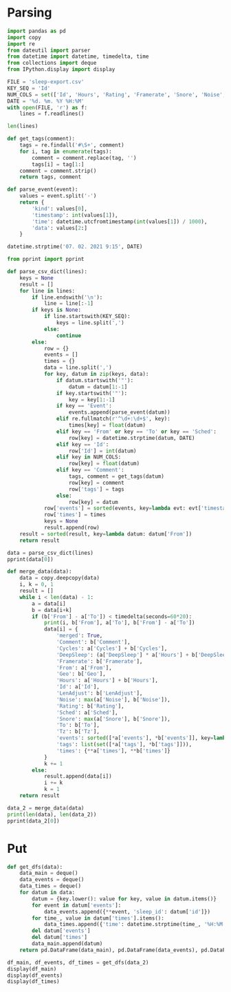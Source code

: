 #+HTML_HEAD: <link rel="stylesheet" type="text/css" href="https://gongzhitaao.org/orgcss/org.css"/>
#+PROPERTY: header-args:python :session *data*
#+PROPERTY: header-args:python+ :exports both
#+PROPERTY: header-args:python+ :tangle yes
#+PROPERTY: header-args:python+ :async yes

#+begin_src elisp :exports none
(setq-local org-image-actual-width '(1024))
(setq-local org-html-htmlize-output-type 'css)
(setq-local org-latex-listings 'minted)
#+end_src

#+RESULTS:
: minted
* Parsing
#+begin_src python
import pandas as pd
import copy
import re
from dateutil import parser
from datetime import datetime, timedelta, time
from collections import deque
from IPython.display import display
#+end_src

#+RESULTS:

#+begin_src python
FILE = 'sleep-export.csv'
KEY_SEQ = 'Id'
NUM_COLS = set(['Id', 'Hours', 'Rating', 'Framerate', 'Snore', 'Noise', 'Cycles', 'DeepSleep', 'LenAdjust'])
DATE = '%d. %m. %Y %H:%M'
with open(FILE, 'r') as f:
    lines = f.readlines()

len(lines)
#+end_src

#+RESULTS:
: 209

#+begin_src python
def get_tags(comment):
    tags = re.findall('#\S+', comment)
    for i, tag in enumerate(tags):
        comment = comment.replace(tag, '')
        tags[i] = tag[1:]
    comment = comment.strip()
    return tags, comment

def parse_event(event):
    values = event.split('-')
    return {
        'kind': values[0],
        'timestamp': int(values[1]),
        'time': datetime.utcfromtimestamp(int(values[1]) / 1000),
        'data': values[2:]
    }
    
datetime.strptime('07. 02. 2021 9:15', DATE)
#+end_src

#+RESULTS:
: datetime.datetime(2021, 2, 7, 9, 15)

#+begin_src python :display plain
from pprint import pprint

def parse_csv_dict(lines):
    keys = None
    result = []
    for line in lines:
        if line.endswith('\n'):
            line = line[:-1]
        if keys is None:
            if line.startswith(KEY_SEQ):
                keys = line.split(',')
            else:
                continue
        else:
            row = {}
            events = []
            times = {}
            data = line.split(',')
            for key, datum in zip(keys, data):
                if datum.startswith('"'):
                    datum = datum[1:-1]
                if key.startswith('"'):
                    key = key[1:-1]
                if key == 'Event':
                    events.append(parse_event(datum))
                elif re.fullmatch(r'^\d+:\d+$', key):
                    times[key] = float(datum)
                elif key == 'From' or key == 'To' or key == 'Sched':
                    row[key] = datetime.strptime(datum, DATE)
                elif key == 'Id':
                    row['Id'] = int(datum)
                elif key in NUM_COLS:
                    row[key] = float(datum)
                elif key == 'Comment':
                    tags, comment = get_tags(datum)
                    row[key] = comment
                    row['tags'] = tags
                else:
                    row[key] = datum
            row['events'] = sorted(events, key=lambda evt: evt['timestamp'])
            row['times'] = times
            keys = None
            result.append(row)
    result = sorted(result, key=lambda datum: datum['From'])
    return result

data = parse_csv_dict(lines)
pprint(data[0])
#+end_src

#+RESULTS:
#+begin_example
  {'Comment': '',
   'Cycles': 1.0,
   'DeepSleep': 0.6956522,
   'Framerate': 10007.0,
   'From': datetime.datetime(2020, 11, 7, 0, 33),
   'Geo': '',
   'Hours': 0.39,
   'Id': 1604698391769,
   'LenAdjust': -1.0,
   'Noise': -1.0,
   'Rating': 0.0,
   'Sched': datetime.datetime(2020, 11, 19, 1, 12),
   'Snore': -1.0,
   'To': datetime.datetime(2020, 11, 7, 0, 56),
   'Tz': 'Europe/Moscow',
   'events': [{'data': [],
               'kind': 'NO_AWAKE',
               'time': datetime.datetime(2020, 11, 6, 21, 33, 11, 769000),
               'timestamp': 1604698391769},
              {'data': ['1.9839158E', '38'],
               'kind': 'DHA',
               'time': datetime.datetime(2020, 11, 6, 21, 33, 11, 769000),
               'timestamp': 1604698391769},
              {'data': [],
               'kind': 'BROKEN_START',
               'time': datetime.datetime(2020, 11, 6, 21, 33, 11, 769000),
               'timestamp': 1604698391769},
              {'data': ['3.761582E', '37'],
               'kind': 'DHA',
               'time': datetime.datetime(2020, 11, 6, 21, 33, 11, 770000),
               'timestamp': 1604698391770},
              {'data': [],
               'kind': 'DHA',
               'time': datetime.datetime(2020, 11, 6, 21, 33, 11, 771000),
               'timestamp': 1604698391771},
              {'data': [],
               'kind': 'DHA',
               'time': datetime.datetime(2020, 11, 6, 21, 33, 11, 772000),
               'timestamp': 1604698391772},
              {'data': [],
               'kind': 'DHA',
               'time': datetime.datetime(2020, 11, 6, 21, 33, 11, 773000),
               'timestamp': 1604698391773},
              {'data': [],
               'kind': 'LUX',
               'time': datetime.datetime(2020, 11, 6, 21, 33, 12, 214000),
               'timestamp': 1604698392214},
              {'data': [],
               'kind': 'TRACKING_PAUSED',
               'time': datetime.datetime(2020, 11, 6, 21, 33, 16, 693000),
               'timestamp': 1604698396693},
              {'data': [],
               'kind': 'BROKEN_END',
               'time': datetime.datetime(2020, 11, 6, 21, 34, 11, 769000),
               'timestamp': 1604698451769},
              {'data': [],
               'kind': 'LIGHT_START',
               'time': datetime.datetime(2020, 11, 6, 21, 34, 11, 769000),
               'timestamp': 1604698451769},
              {'data': [],
               'kind': 'TRACKING_RESUMED',
               'time': datetime.datetime(2020, 11, 6, 21, 35, 9, 442000),
               'timestamp': 1604698509442},
              {'data': [],
               'kind': 'LIGHT_END',
               'time': datetime.datetime(2020, 11, 6, 21, 39, 11, 769000),
               'timestamp': 1604698751769},
              {'data': [],
               'kind': 'DEEP_START',
               'time': datetime.datetime(2020, 11, 6, 21, 39, 11, 769000),
               'timestamp': 1604698751769},
              {'data': [],
               'kind': 'LIGHT_START',
               'time': datetime.datetime(2020, 11, 6, 21, 55, 11, 769000),
               'timestamp': 1604699711769},
              {'data': [],
               'kind': 'DEEP_END',
               'time': datetime.datetime(2020, 11, 6, 21, 55, 11, 769000),
               'timestamp': 1604699711769},
              {'data': [],
               'kind': 'DEVICE',
               'time': datetime.datetime(2020, 11, 6, 21, 56, 51, 970000),
               'timestamp': 1604699811970},
              {'data': [],
               'kind': 'TRACKING_STOPPED_BY_USER',
               'time': datetime.datetime(2020, 11, 6, 21, 56, 51, 971000),
               'timestamp': 1604699811971},
              {'data': [],
               'kind': 'LIGHT_END',
               'time': datetime.datetime(2020, 11, 6, 21, 57, 11, 769000),
               'timestamp': 1604699831769}],
   'tags': [],
   'times': {'0:34': -0.01,
             '0:35': 3.3788679,
             '0:36': 4.543605,
             '0:37': 4.2311726,
             '0:38': 1.5838166,
             '0:39': 7.727542,
             '0:40': 0.0,
             '0:41': 0.0,
             '0:42': 0.0,
             '0:43': 0.0,
             '0:44': 0.0,
             '0:45': 0.0,
             '0:46': 0.0,
             '0:47': 0.0,
             '0:48': 0.0,
             '0:49': 0.0,
             '0:50': 0.0,
             '0:51': 0.0,
             '0:52': 0.0,
             '0:53': 0.0,
             '0:54': 0.0,
             '0:55': 10.0,
             '0:56': 3.0484104}}
#+end_example

#+begin_src python
def merge_data(data):
    data = copy.deepcopy(data)
    i, k = 0, 1
    result = []
    while i < len(data) - 1:
        a = data[i]
        b = data[i+k]
        if (b['From'] - a['To']) < timedelta(seconds=60*20):
            print(i, b['From'], a['To'], b['From'] - a['To'])
            data[i] = {
                'merged': True,
                'Comment': b['Comment'],
                'Cycles': a['Cycles'] + b['Cycles'],
                'DeepSleep': (a['DeepSleep'] * a['Hours'] + b['DeepSleep'] * b['Hours']) / (a['Hours'] + b['Hours']),
                'Framerate': b['Framerate'],
                'From': a['From'],
                'Geo': b['Geo'],
                'Hours': a['Hours'] + b['Hours'],
                'Id': a['Id'],
                'LenAdjust': b['LenAdjust'],
                'Noise': max(a['Noise'], b['Noise']),
                'Rating': b['Rating'],
                'Sched': a['Sched'],
                'Snore': max(a['Snore'], b['Snore']),
                'To': b['To'],
                'Tz': b['Tz'],
                'events': sorted([*a['events'], *b['events']], key=lambda evt: evt['timestamp']),
                'tags': list(set([*a['tags'], *b['tags']])),
                'times': {**a['times'], **b['times']}
            }
            k += 1
        else:
            result.append(data[i])
            i += k
            k = 1
    return result
    
data_2 = merge_data(data)
print(len(data), len(data_2))
pprint(data_2[0])
#+end_src

#+RESULTS:
#+begin_example
  0 2020-11-07 01:04:00 2020-11-07 00:56:00 0:08:00
  3 2020-11-09 01:02:00 2020-11-09 01:02:00 0:00:00
  16 2020-11-21 05:37:00 2020-11-21 05:37:00 0:00:00
  22 2020-11-26 05:32:00 2020-11-26 05:30:00 0:02:00
  40 2020-12-13 07:59:00 2020-12-13 07:57:00 0:02:00
  72 2021-01-12 07:03:00 2021-01-12 07:02:00 0:01:00
  88 2021-01-26 07:40:00 2021-01-26 07:38:00 0:02:00
  103 95
  {'Comment': '',
   'Cycles': 7.0,
   'DeepSleep': 0.3270899009219858,
   'Framerate': 10007.0,
   'From': datetime.datetime(2020, 11, 7, 0, 33),
   'Geo': '',
   'Hours': 8.46,
   'Id': 1604698391769,
   'LenAdjust': 0.0,
   'Noise': -1.0,
   'Rating': 3.75,
   'Sched': datetime.datetime(2020, 11, 19, 1, 12),
   'Snore': -1.0,
   'To': datetime.datetime(2020, 11, 7, 9, 8),
   'Tz': 'Europe/Moscow',
   'events': [{'data': [],
               'kind': 'NO_AWAKE',
               'time': datetime.datetime(2020, 11, 6, 21, 33, 11, 769000),
               'timestamp': 1604698391769},
              {'data': ['1.9839158E', '38'],
               'kind': 'DHA',
               'time': datetime.datetime(2020, 11, 6, 21, 33, 11, 769000),
               'timestamp': 1604698391769},
              {'data': [],
               'kind': 'BROKEN_START',
               'time': datetime.datetime(2020, 11, 6, 21, 33, 11, 769000),
               'timestamp': 1604698391769},
              {'data': ['3.761582E', '37'],
               'kind': 'DHA',
               'time': datetime.datetime(2020, 11, 6, 21, 33, 11, 770000),
               'timestamp': 1604698391770},
              {'data': [],
               'kind': 'DHA',
               'time': datetime.datetime(2020, 11, 6, 21, 33, 11, 771000),
               'timestamp': 1604698391771},
              {'data': [],
               'kind': 'DHA',
               'time': datetime.datetime(2020, 11, 6, 21, 33, 11, 772000),
               'timestamp': 1604698391772},
              {'data': [],
               'kind': 'DHA',
               'time': datetime.datetime(2020, 11, 6, 21, 33, 11, 773000),
               'timestamp': 1604698391773},
              {'data': [],
               'kind': 'LUX',
               'time': datetime.datetime(2020, 11, 6, 21, 33, 12, 214000),
               'timestamp': 1604698392214},
              {'data': [],
               'kind': 'TRACKING_PAUSED',
               'time': datetime.datetime(2020, 11, 6, 21, 33, 16, 693000),
               'timestamp': 1604698396693},
              {'data': [],
               'kind': 'BROKEN_END',
               'time': datetime.datetime(2020, 11, 6, 21, 34, 11, 769000),
               'timestamp': 1604698451769},
              {'data': [],
               'kind': 'LIGHT_START',
               'time': datetime.datetime(2020, 11, 6, 21, 34, 11, 769000),
               'timestamp': 1604698451769},
              {'data': [],
               'kind': 'TRACKING_RESUMED',
               'time': datetime.datetime(2020, 11, 6, 21, 35, 9, 442000),
               'timestamp': 1604698509442},
              {'data': [],
               'kind': 'LIGHT_END',
               'time': datetime.datetime(2020, 11, 6, 21, 39, 11, 769000),
               'timestamp': 1604698751769},
              {'data': [],
               'kind': 'DEEP_START',
               'time': datetime.datetime(2020, 11, 6, 21, 39, 11, 769000),
               'timestamp': 1604698751769},
              {'data': [],
               'kind': 'LIGHT_START',
               'time': datetime.datetime(2020, 11, 6, 21, 55, 11, 769000),
               'timestamp': 1604699711769},
              {'data': [],
               'kind': 'DEEP_END',
               'time': datetime.datetime(2020, 11, 6, 21, 55, 11, 769000),
               'timestamp': 1604699711769},
              {'data': [],
               'kind': 'DEVICE',
               'time': datetime.datetime(2020, 11, 6, 21, 56, 51, 970000),
               'timestamp': 1604699811970},
              {'data': [],
               'kind': 'TRACKING_STOPPED_BY_USER',
               'time': datetime.datetime(2020, 11, 6, 21, 56, 51, 971000),
               'timestamp': 1604699811971},
              {'data': [],
               'kind': 'LIGHT_END',
               'time': datetime.datetime(2020, 11, 6, 21, 57, 11, 769000),
               'timestamp': 1604699831769},
              {'data': ['1.298296E34'],
               'kind': 'DHA',
               'time': datetime.datetime(2020, 11, 6, 22, 4, 46, 220000),
               'timestamp': 1604700286220},
              {'data': [],
               'kind': 'LIGHT_START',
               'time': datetime.datetime(2020, 11, 6, 22, 4, 46, 220000),
               'timestamp': 1604700286220},
              {'data': ['2.5428676E', '29'],
               'kind': 'DHA',
               'time': datetime.datetime(2020, 11, 6, 22, 4, 46, 221000),
               'timestamp': 1604700286221},
              {'data': ['1.6755299E35'],
               'kind': 'DHA',
               'time': datetime.datetime(2020, 11, 6, 22, 4, 46, 222000),
               'timestamp': 1604700286222},
              {'data': ['8.153052E', '10'],
               'kind': 'DHA',
               'time': datetime.datetime(2020, 11, 6, 22, 4, 46, 223000),
               'timestamp': 1604700286223},
              {'data': ['3.229E', '42'],
               'kind': 'DHA',
               'time': datetime.datetime(2020, 11, 6, 22, 4, 46, 224000),
               'timestamp': 1604700286224},
              {'data': [],
               'kind': 'DHA',
               'time': datetime.datetime(2020, 11, 6, 22, 4, 46, 225000),
               'timestamp': 1604700286225},
              {'data': [],
               'kind': 'DHA',
               'time': datetime.datetime(2020, 11, 6, 22, 4, 46, 226000),
               'timestamp': 1604700286226},
              {'data': ['2.682127E', '29'],
               'kind': 'DHA',
               'time': datetime.datetime(2020, 11, 6, 22, 4, 46, 227000),
               'timestamp': 1604700286227},
              {'data': ['2.168421E', '19'],
               'kind': 'DHA',
               'time': datetime.datetime(2020, 11, 6, 22, 4, 46, 228000),
               'timestamp': 1604700286228},
              {'data': [],
               'kind': 'DHA',
               'time': datetime.datetime(2020, 11, 6, 22, 4, 46, 229000),
               'timestamp': 1604700286229},
              {'data': [],
               'kind': 'DHA',
               'time': datetime.datetime(2020, 11, 6, 22, 4, 46, 230000),
               'timestamp': 1604700286230},
              {'data': [],
               'kind': 'DHA',
               'time': datetime.datetime(2020, 11, 6, 22, 4, 46, 231000),
               'timestamp': 1604700286231},
              {'data': ['1.1766782E', '38'],
               'kind': 'DHA',
               'time': datetime.datetime(2020, 11, 6, 22, 4, 46, 232000),
               'timestamp': 1604700286232},
              {'data': [],
               'kind': 'DHA',
               'time': datetime.datetime(2020, 11, 6, 22, 4, 46, 233000),
               'timestamp': 1604700286233},
              {'data': [],
               'kind': 'DHA',
               'time': datetime.datetime(2020, 11, 6, 22, 4, 46, 234000),
               'timestamp': 1604700286234},
              {'data': ['2.3693558E', '38'],
               'kind': 'DHA',
               'time': datetime.datetime(2020, 11, 6, 22, 4, 46, 235000),
               'timestamp': 1604700286235},
              {'data': ['1.149E', '41'],
               'kind': 'DHA',
               'time': datetime.datetime(2020, 11, 6, 22, 4, 46, 236000),
               'timestamp': 1604700286236},
              {'data': [],
               'kind': 'DHA',
               'time': datetime.datetime(2020, 11, 6, 22, 4, 46, 237000),
               'timestamp': 1604700286237},
              {'data': ['5.877685E', '39'],
               'kind': 'DHA',
               'time': datetime.datetime(2020, 11, 6, 22, 4, 46, 238000),
               'timestamp': 1604700286238},
              {'data': ['2.3509887E', '38'],
               'kind': 'DHA',
               'time': datetime.datetime(2020, 11, 6, 22, 4, 46, 239000),
               'timestamp': 1604700286239},
              {'data': [],
               'kind': 'DHA',
               'time': datetime.datetime(2020, 11, 6, 22, 4, 46, 240000),
               'timestamp': 1604700286240},
              {'data': [],
               'kind': 'DHA',
               'time': datetime.datetime(2020, 11, 6, 22, 4, 46, 241000),
               'timestamp': 1604700286241},
              {'data': [],
               'kind': 'DHA',
               'time': datetime.datetime(2020, 11, 6, 22, 4, 46, 242000),
               'timestamp': 1604700286242},
              {'data': [],
               'kind': 'DHA',
               'time': datetime.datetime(2020, 11, 6, 22, 4, 46, 243000),
               'timestamp': 1604700286243},
              {'data': [],
               'kind': 'DHA',
               'time': datetime.datetime(2020, 11, 6, 22, 4, 46, 244000),
               'timestamp': 1604700286244},
              {'data': [],
               'kind': 'DHA',
               'time': datetime.datetime(2020, 11, 6, 22, 4, 46, 245000),
               'timestamp': 1604700286245},
              {'data': [],
               'kind': 'DHA',
               'time': datetime.datetime(2020, 11, 6, 22, 4, 46, 246000),
               'timestamp': 1604700286246},
              {'data': ['5.022E', '42'],
               'kind': 'DHA',
               'time': datetime.datetime(2020, 11, 6, 22, 4, 46, 247000),
               'timestamp': 1604700286247},
              {'data': [],
               'kind': 'DHA',
               'time': datetime.datetime(2020, 11, 6, 22, 4, 46, 248000),
               'timestamp': 1604700286248},
              {'data': ['4.408104E', '39'],
               'kind': 'DHA',
               'time': datetime.datetime(2020, 11, 6, 22, 4, 46, 249000),
               'timestamp': 1604700286249},
              {'data': [],
               'kind': 'DHA',
               'time': datetime.datetime(2020, 11, 6, 22, 4, 46, 250000),
               'timestamp': 1604700286250},
              {'data': [],
               'kind': 'DHA',
               'time': datetime.datetime(2020, 11, 6, 22, 4, 46, 251000),
               'timestamp': 1604700286251},
              {'data': [],
               'kind': 'DHA',
               'time': datetime.datetime(2020, 11, 6, 22, 4, 46, 252000),
               'timestamp': 1604700286252},
              {'data': ['3.761582E', '37'],
               'kind': 'DHA',
               'time': datetime.datetime(2020, 11, 6, 22, 4, 46, 253000),
               'timestamp': 1604700286253},
              {'data': [],
               'kind': 'DHA',
               'time': datetime.datetime(2020, 11, 6, 22, 4, 46, 254000),
               'timestamp': 1604700286254},
              {'data': [],
               'kind': 'DHA',
               'time': datetime.datetime(2020, 11, 6, 22, 4, 46, 255000),
               'timestamp': 1604700286255},
              {'data': ['1.35E', '43'],
               'kind': 'DHA',
               'time': datetime.datetime(2020, 11, 6, 22, 4, 46, 256000),
               'timestamp': 1604700286256},
              {'data': ['8.61E', '42'],
               'kind': 'DHA',
               'time': datetime.datetime(2020, 11, 6, 22, 4, 46, 257000),
               'timestamp': 1604700286257},
              {'data': ['2.2959E', '41'],
               'kind': 'DHA',
               'time': datetime.datetime(2020, 11, 6, 22, 4, 46, 258000),
               'timestamp': 1604700286258},
              {'data': [],
               'kind': 'DHA',
               'time': datetime.datetime(2020, 11, 6, 22, 4, 46, 259000),
               'timestamp': 1604700286259},
              {'data': [],
               'kind': 'DHA',
               'time': datetime.datetime(2020, 11, 6, 22, 4, 46, 260000),
               'timestamp': 1604700286260},
              {'data': [],
               'kind': 'DHA',
               'time': datetime.datetime(2020, 11, 6, 22, 4, 46, 261000),
               'timestamp': 1604700286261},
              {'data': [],
               'kind': 'DHA',
               'time': datetime.datetime(2020, 11, 6, 22, 4, 46, 262000),
               'timestamp': 1604700286262},
              {'data': [],
               'kind': 'DHA',
               'time': datetime.datetime(2020, 11, 6, 22, 4, 46, 263000),
               'timestamp': 1604700286263},
              {'data': ['4.5918E', '41'],
               'kind': 'DHA',
               'time': datetime.datetime(2020, 11, 6, 22, 4, 46, 264000),
               'timestamp': 1604700286264},
              {'data': ['1.6551694E', '24'],
               'kind': 'DHA',
               'time': datetime.datetime(2020, 11, 6, 22, 4, 46, 265000),
               'timestamp': 1604700286265},
              {'data': [],
               'kind': 'DHA',
               'time': datetime.datetime(2020, 11, 6, 22, 4, 46, 266000),
               'timestamp': 1604700286266},
              {'data': ['1344.25'],
               'kind': 'DHA',
               'time': datetime.datetime(2020, 11, 6, 22, 4, 46, 267000),
               'timestamp': 1604700286267},
              {'data': ['2.2041598E', '38'],
               'kind': 'DHA',
               'time': datetime.datetime(2020, 11, 6, 22, 4, 46, 268000),
               'timestamp': 1604700286268},
              {'data': ['1.7E', '44'],
               'kind': 'DHA',
               'time': datetime.datetime(2020, 11, 6, 22, 4, 46, 269000),
               'timestamp': 1604700286269},
              {'data': ['1.1E', '44'],
               'kind': 'DHA',
               'time': datetime.datetime(2020, 11, 6, 22, 4, 46, 270000),
               'timestamp': 1604700286270},
              {'data': ['1.102032E', '39'],
               'kind': 'DHA',
               'time': datetime.datetime(2020, 11, 6, 22, 4, 46, 271000),
               'timestamp': 1604700286271},
              {'data': ['4.5E', '44'],
               'kind': 'DHA',
               'time': datetime.datetime(2020, 11, 6, 22, 4, 46, 272000),
               'timestamp': 1604700286272},
              {'data': ['7.34684E', '40'],
               'kind': 'DHA',
               'time': datetime.datetime(2020, 11, 6, 22, 4, 46, 273000),
               'timestamp': 1604700286273},
              {'data': ['2.0078433'],
               'kind': 'DHA',
               'time': datetime.datetime(2020, 11, 6, 22, 4, 46, 274000),
               'timestamp': 1604700286274},
              {'data': ['3.73261E', '40'],
               'kind': 'DHA',
               'time': datetime.datetime(2020, 11, 6, 22, 4, 46, 275000),
               'timestamp': 1604700286275},
              {'data': ['2.2959E', '41'],
               'kind': 'DHA',
               'time': datetime.datetime(2020, 11, 6, 22, 4, 46, 276000),
               'timestamp': 1604700286276},
              {'data': [],
               'kind': 'DHA',
               'time': datetime.datetime(2020, 11, 6, 22, 4, 46, 277000),
               'timestamp': 1604700286277},
              {'data': [],
               'kind': 'DHA',
               'time': datetime.datetime(2020, 11, 6, 22, 4, 46, 278000),
               'timestamp': 1604700286278},
              {'data': ['2.155E', '42'],
               'kind': 'DHA',
               'time': datetime.datetime(2020, 11, 6, 22, 4, 46, 279000),
               'timestamp': 1604700286279},
              {'data': [],
               'kind': 'DHA',
               'time': datetime.datetime(2020, 11, 6, 22, 4, 46, 280000),
               'timestamp': 1604700286280},
              {'data': [],
               'kind': 'DHA',
               'time': datetime.datetime(2020, 11, 6, 22, 4, 46, 281000),
               'timestamp': 1604700286281},
              {'data': [],
               'kind': 'DHA',
               'time': datetime.datetime(2020, 11, 6, 22, 4, 46, 282000),
               'timestamp': 1604700286282},
              {'data': ['2.603549E', '29'],
               'kind': 'DHA',
               'time': datetime.datetime(2020, 11, 6, 22, 4, 46, 283000),
               'timestamp': 1604700286283},
              {'data': [],
               'kind': 'DHA',
               'time': datetime.datetime(2020, 11, 6, 22, 4, 46, 284000),
               'timestamp': 1604700286284},
              {'data': [],
               'kind': 'DHA',
               'time': datetime.datetime(2020, 11, 6, 22, 4, 46, 285000),
               'timestamp': 1604700286285},
              {'data': [],
               'kind': 'DHA',
               'time': datetime.datetime(2020, 11, 6, 22, 4, 46, 286000),
               'timestamp': 1604700286286},
              {'data': ['0.5020447'],
               'kind': 'DHA',
               'time': datetime.datetime(2020, 11, 6, 22, 4, 46, 287000),
               'timestamp': 1604700286287},
              {'data': ['4.454023E', '39'],
               'kind': 'DHA',
               'time': datetime.datetime(2020, 11, 6, 22, 4, 46, 288000),
               'timestamp': 1604700286288},
              {'data': ['2.2623E', '41'],
               'kind': 'DHA',
               'time': datetime.datetime(2020, 11, 6, 22, 4, 46, 289000),
               'timestamp': 1604700286289},
              {'data': [],
               'kind': 'DHA',
               'time': datetime.datetime(2020, 11, 6, 22, 4, 46, 290000),
               'timestamp': 1604700286290},
              {'data': ['1.3958995E', '38'],
               'kind': 'DHA',
               'time': datetime.datetime(2020, 11, 6, 22, 4, 46, 291000),
               'timestamp': 1604700286291},
              {'data': ['7.51E', '43'],
               'kind': 'DHA',
               'time': datetime.datetime(2020, 11, 6, 22, 4, 46, 292000),
               'timestamp': 1604700286292},
              {'data': ['1.83671E', '40'],
               'kind': 'DHA',
               'time': datetime.datetime(2020, 11, 6, 22, 4, 46, 293000),
               'timestamp': 1604700286293},
              {'data': ['7.175E', '43'],
               'kind': 'DHA',
               'time': datetime.datetime(2020, 11, 6, 22, 4, 46, 294000),
               'timestamp': 1604700286294},
              {'data': ['1.435E', '42'],
               'kind': 'DHA',
               'time': datetime.datetime(2020, 11, 6, 22, 4, 46, 295000),
               'timestamp': 1604700286295},
              {'data': [],
               'kind': 'DHA',
               'time': datetime.datetime(2020, 11, 6, 22, 4, 46, 296000),
               'timestamp': 1604700286296},
              {'data': ['1.102026E', '39'],
               'kind': 'DHA',
               'time': datetime.datetime(2020, 11, 6, 22, 4, 46, 297000),
               'timestamp': 1604700286297},
              {'data': [],
               'kind': 'DHA',
               'time': datetime.datetime(2020, 11, 6, 22, 4, 46, 298000),
               'timestamp': 1604700286298},
              {'data': ['5.877472E', '39'],
               'kind': 'DHA',
               'time': datetime.datetime(2020, 11, 6, 22, 4, 46, 299000),
               'timestamp': 1604700286299},
              {'data': [],
               'kind': 'DHA',
               'time': datetime.datetime(2020, 11, 6, 22, 4, 46, 300000),
               'timestamp': 1604700286300},
              {'data': ['3.59E', '43'],
               'kind': 'DHA',
               'time': datetime.datetime(2020, 11, 6, 22, 4, 46, 301000),
               'timestamp': 1604700286301},
              {'data': [],
               'kind': 'DHA',
               'time': datetime.datetime(2020, 11, 6, 22, 4, 46, 302000),
               'timestamp': 1604700286302},
              {'data': [],
               'kind': 'DHA',
               'time': datetime.datetime(2020, 11, 6, 22, 4, 46, 303000),
               'timestamp': 1604700286303},
              {'data': ['4.656897E', '10'],
               'kind': 'DHA',
               'time': datetime.datetime(2020, 11, 6, 22, 4, 46, 304000),
               'timestamp': 1604700286304},
              {'data': ['1.1755325E', '38'],
               'kind': 'DHA',
               'time': datetime.datetime(2020, 11, 6, 22, 4, 46, 305000),
               'timestamp': 1604700286305},
              {'data': ['1.1E', '44'],
               'kind': 'DHA',
               'time': datetime.datetime(2020, 11, 6, 22, 4, 46, 306000),
               'timestamp': 1604700286306},
              {'data': ['4.7294446E', '10'],
               'kind': 'DHA',
               'time': datetime.datetime(2020, 11, 6, 22, 4, 46, 307000),
               'timestamp': 1604700286307},
              {'data': ['7.737286E', '38'],
               'kind': 'DHA',
               'time': datetime.datetime(2020, 11, 6, 22, 4, 46, 308000),
               'timestamp': 1604700286308},
              {'data': [],
               'kind': 'DHA',
               'time': datetime.datetime(2020, 11, 6, 22, 4, 46, 309000),
               'timestamp': 1604700286309},
              {'data': ['1.1255943E', '19'],
               'kind': 'DHA',
               'time': datetime.datetime(2020, 11, 6, 22, 4, 46, 310000),
               'timestamp': 1604700286310},
              {'data': [],
               'kind': 'TRACKING_PAUSED',
               'time': datetime.datetime(2020, 11, 6, 22, 4, 46, 585000),
               'timestamp': 1604700286585},
              {'data': [],
               'kind': 'LUX',
               'time': datetime.datetime(2020, 11, 6, 22, 4, 46, 664000),
               'timestamp': 1604700286664},
              {'data': [],
               'kind': 'TRACKING_RESUMED',
               'time': datetime.datetime(2020, 11, 6, 22, 5, 16, 672000),
               'timestamp': 1604700316672},
              {'data': [],
               'kind': 'LIGHT_END',
               'time': datetime.datetime(2020, 11, 6, 23, 49, 46, 220000),
               'timestamp': 1604706586220},
              {'data': [],
               'kind': 'DEEP_START',
               'time': datetime.datetime(2020, 11, 6, 23, 49, 46, 220000),
               'timestamp': 1604706586220},
              {'data': [],
               'kind': 'LIGHT_START',
               'time': datetime.datetime(2020, 11, 7, 0, 29, 46, 220000),
               'timestamp': 1604708986220},
              {'data': [],
               'kind': 'DEEP_END',
               'time': datetime.datetime(2020, 11, 7, 0, 29, 46, 220000),
               'timestamp': 1604708986220},
              {'data': [],
               'kind': 'REM_START',
               'time': datetime.datetime(2020, 11, 7, 0, 39, 46, 220000),
               'timestamp': 1604709586220},
              {'data': [],
               'kind': 'REM_END',
               'time': datetime.datetime(2020, 11, 7, 0, 44, 46, 220000),
               'timestamp': 1604709886220},
              {'data': [],
               'kind': 'LIGHT_END',
               'time': datetime.datetime(2020, 11, 7, 0, 44, 46, 220000),
               'timestamp': 1604709886220},
              {'data': [],
               'kind': 'DEEP_START',
               'time': datetime.datetime(2020, 11, 7, 0, 44, 46, 220000),
               'timestamp': 1604709886220},
              {'data': [],
               'kind': 'LIGHT_START',
               'time': datetime.datetime(2020, 11, 7, 0, 59, 46, 220000),
               'timestamp': 1604710786220},
              {'data': [],
               'kind': 'DEEP_END',
               'time': datetime.datetime(2020, 11, 7, 0, 59, 46, 220000),
               'timestamp': 1604710786220},
              {'data': [],
               'kind': 'LIGHT_END',
               'time': datetime.datetime(2020, 11, 7, 1, 4, 46, 220000),
               'timestamp': 1604711086220},
              {'data': [],
               'kind': 'DEEP_START',
               'time': datetime.datetime(2020, 11, 7, 1, 4, 46, 220000),
               'timestamp': 1604711086220},
              {'data': [],
               'kind': 'LIGHT_START',
               'time': datetime.datetime(2020, 11, 7, 1, 19, 46, 220000),
               'timestamp': 1604711986220},
              {'data': [],
               'kind': 'DEEP_END',
               'time': datetime.datetime(2020, 11, 7, 1, 19, 46, 220000),
               'timestamp': 1604711986220},
              {'data': [],
               'kind': 'LIGHT_END',
               'time': datetime.datetime(2020, 11, 7, 1, 29, 46, 220000),
               'timestamp': 1604712586220},
              {'data': [],
               'kind': 'DEEP_START',
               'time': datetime.datetime(2020, 11, 7, 1, 29, 46, 220000),
               'timestamp': 1604712586220},
              {'data': [],
               'kind': 'LIGHT_START',
               'time': datetime.datetime(2020, 11, 7, 1, 59, 46, 220000),
               'timestamp': 1604714386220},
              {'data': [],
               'kind': 'DEEP_END',
               'time': datetime.datetime(2020, 11, 7, 1, 59, 46, 220000),
               'timestamp': 1604714386220},
              {'data': [],
               'kind': 'REM_START',
               'time': datetime.datetime(2020, 11, 7, 2, 9, 46, 220000),
               'timestamp': 1604714986220},
              {'data': [],
               'kind': 'REM_END',
               'time': datetime.datetime(2020, 11, 7, 2, 39, 46, 220000),
               'timestamp': 1604716786220},
              {'data': [],
               'kind': 'LIGHT_END',
               'time': datetime.datetime(2020, 11, 7, 3, 4, 46, 220000),
               'timestamp': 1604718286220},
              {'data': [],
               'kind': 'DEEP_START',
               'time': datetime.datetime(2020, 11, 7, 3, 4, 46, 220000),
               'timestamp': 1604718286220},
              {'data': [],
               'kind': 'LIGHT_START',
               'time': datetime.datetime(2020, 11, 7, 3, 19, 46, 220000),
               'timestamp': 1604719186220},
              {'data': [],
               'kind': 'DEEP_END',
               'time': datetime.datetime(2020, 11, 7, 3, 19, 46, 220000),
               'timestamp': 1604719186220},
              {'data': [],
               'kind': 'REM_START',
               'time': datetime.datetime(2020, 11, 7, 3, 29, 46, 220000),
               'timestamp': 1604719786220},
              {'data': [],
               'kind': 'REM_END',
               'time': datetime.datetime(2020, 11, 7, 4, 9, 46, 220000),
               'timestamp': 1604722186220},
              {'data': [],
               'kind': 'LIGHT_END',
               'time': datetime.datetime(2020, 11, 7, 4, 49, 46, 220000),
               'timestamp': 1604724586220},
              {'data': [],
               'kind': 'DEEP_START',
               'time': datetime.datetime(2020, 11, 7, 4, 49, 46, 220000),
               'timestamp': 1604724586220},
              {'data': [],
               'kind': 'LIGHT_START',
               'time': datetime.datetime(2020, 11, 7, 5, 24, 46, 220000),
               'timestamp': 1604726686220},
              {'data': [],
               'kind': 'DEEP_END',
               'time': datetime.datetime(2020, 11, 7, 5, 24, 46, 220000),
               'timestamp': 1604726686220},
              {'data': [],
               'kind': 'REM_START',
               'time': datetime.datetime(2020, 11, 7, 5, 34, 46, 220000),
               'timestamp': 1604727286220},
              {'data': [],
               'kind': 'REM_END',
               'time': datetime.datetime(2020, 11, 7, 5, 54, 46, 220000),
               'timestamp': 1604728486220},
              {'data': [],
               'kind': 'DEVICE',
               'time': datetime.datetime(2020, 11, 7, 6, 8, 47, 385000),
               'timestamp': 1604729327385},
              {'data': [],
               'kind': 'TRACKING_STOPPED_BY_USER',
               'time': datetime.datetime(2020, 11, 7, 6, 8, 47, 386000),
               'timestamp': 1604729327386},
              {'data': [],
               'kind': 'LIGHT_END',
               'time': datetime.datetime(2020, 11, 7, 6, 9, 46, 220000),
               'timestamp': 1604729386220}],
   'merged': True,
   'tags': [],
   'times': {'0:34': -0.01,
             '0:35': 3.3788679,
             '0:36': 4.543605,
             '0:37': 4.2311726,
             '0:38': 1.5838166,
             '0:39': 7.727542,
             '0:40': 0.0,
             '0:41': 0.0,
             '0:42': 0.0,
             '0:43': 0.0,
             '0:44': 0.0,
             '0:45': 0.0,
             '0:46': 0.0,
             '0:47': 0.0,
             '0:48': 0.0,
             '0:49': 0.0,
             '0:50': 0.0,
             '0:51': 0.0,
             '0:52': 0.0,
             '0:53': 0.0,
             '0:54': 0.0,
             '0:55': 10.0,
             '0:56': 3.0484104,
             '1:09': 7.4504004,
             '1:14': 6.8454933,
             '1:19': 5.1458254,
             '1:24': 5.997596,
             '1:29': 3.8529007,
             '1:34': 1.5406133,
             '1:39': 5.6786823,
             '1:44': 4.946411,
             '1:49': 4.549569,
             '1:54': 3.118929,
             '1:59': 2.483245,
             '2:04': 5.105103,
             '2:09': 5.1839757,
             '2:14': 4.164395,
             '2:19': 3.8390894,
             '2:24': 2.325992,
             '2:29': 3.2750313,
             '2:34': 5.2087936,
             '2:39': 1.6172212,
             '2:44': 2.7777047,
             '2:49': 7.2041764,
             '2:54': 2.487883,
             '2:59': 1.8156185,
             '3:04': 1.8496866,
             '3:09': 1.2376131,
             '3:14': 1.3815515,
             '3:19': 1.3848122,
             '3:24': 1.4614116,
             '3:29': 1.5501959,
             '3:34': 4.8219624,
             '3:39': 1.6003515,
             '3:44': 4.031162,
             '3:49': 1.7337495,
             '3:54': 1.4715034,
             '3:59': 1.5851953,
             '4:04': 8.579116,
             '4:09': 1.8498673,
             '4:14': 1.5881472,
             '4:19': 1.6184689,
             '4:24': 4.938683,
             '4:29': 7.8040004,
             '4:34': 2.9663541,
             '4:39': 1.3716525,
             '4:44': 1.576361,
             '4:49': 1.6403176,
             '4:54': 1.4972482,
             '4:59': 1.5785179,
             '5:04': 5.040814,
             '5:09': 6.8716483,
             '5:14': 1.2442954,
             '5:19': 10.0,
             '5:24': 9.700868,
             '5:29': 3.3058639,
             '5:34': 4.379346,
             '5:39': 5.451937,
             '5:44': 4.3401227,
             '5:49': 4.7329817,
             '5:54': 3.797499,
             '5:59': 4.402797,
             '6:04': 4.778226,
             '6:09': 2.732553,
             '6:14': 1.7060621,
             '6:19': 1.6659747,
             '6:24': 4.1577115,
             '6:29': 1.5844558,
             '6:34': 2.439047,
             '6:39': 3.6621733,
             '6:44': 4.4271536,
             '6:49': 8.80722,
             '6:54': 2.9964702,
             '6:59': 5.158864,
             '7:04': 5.1116853,
             '7:09': 10.0,
             '7:14': 3.2071843,
             '7:19': 5.537247,
             '7:24': 6.674844,
             '7:28': 9.132511,
             '7:33': 3.904614,
             '7:38': 3.2353628,
             '7:43': 7.551771,
             '7:48': 3.620718,
             '7:53': 1.8797345,
             '7:58': 2.5835066,
             '8:03': 1.7372118,
             '8:08': 3.135228,
             '8:13': 1.6379292,
             '8:18': 2.9999416,
             '8:23': 1.4568864,
             '8:28': 6.581896,
             '8:33': 4.8932037,
             '8:38': 3.7757235,
             '8:43': 6.1359386,
             '8:48': 4.840961,
             '8:53': 8.941954,
             '8:58': 6.521406,
             '9:03': 8.001038,
             '9:08': 7.162613}}
#+end_example
* Put
#+begin_src python :display plain
def get_dfs(data):
    data_main = deque()
    data_events = deque()
    data_times = deque()
    for datum in data:
        datum = {key.lower(): value for key, value in datum.items()}
        for event in datum['events']:
            data_events.append({**event, 'sleep_id': datum['id']})
        for time_, value in datum['times'].items():
            data_times.append({'time': datetime.strptime(time_, '%H:%M').time(), 'value': value, 'sleep_id': datum['id']})
        del datum['events']
        del datum['times']
        data_main.append(datum)
    return pd.DataFrame(data_main), pd.DataFrame(data_events), pd.DataFrame(data_times)
    
df_main, df_events, df_times = get_dfs(data_2)
display(df_main)
display(df_events)
display(df_times)
#+end_src

#+RESULTS:
:RESULTS:
#+begin_example
     merged         comment  cycles  deepsleep  framerate                from  \
  0    True                     7.0   0.327090    10007.0 2020-11-07 00:33:00   
  1     NaN                     8.0   0.381818    10007.0 2020-11-07 23:06:00   
  2    True  Manually added     0.0  -0.733851    10007.0 2020-11-08 22:55:00   
  3     NaN  Manually added    -1.0  -1.000000    10007.0 2020-11-09 22:05:00   
  4     NaN                     6.0   0.294643    10007.0 2020-11-10 23:25:00   
  ..    ...             ...     ...        ...        ...                 ...   
  90    NaN                     9.0   0.424528    10007.0 2021-02-03 00:37:00   
  91    NaN                    11.0   0.608696    10007.0 2021-02-04 00:03:00   
  92    NaN                    11.0   0.508621    10007.0 2021-02-05 00:18:00   
  93    NaN                     1.0   0.235294    10007.0 2021-02-06 00:32:00   
  94    NaN  Manually added    -1.0  -1.000000    10007.0 2021-02-06 08:20:00   

           geo  hours             id  lenadjust  noise  rating  \
  0              8.46  1604698391769        0.0   -1.0    3.75   
  1              9.73  1604779570033      -40.0   -1.0    2.75   
  2             10.11  1604865353875        0.0   -1.0    0.25   
  3             11.16  1604948749753        0.0   -1.0    0.00   
  4              9.33  1605039913458       -2.0   -1.0    3.50   
  ..       ...    ...            ...        ...    ...     ...   
  90  e65661c5   8.82  1612294661637       -5.0   -1.0    4.25   
  91  e65661c5  10.64  1612379032796      -70.0   -1.0    4.50   
  92  e65661c5   9.66  1612466338100      -29.0   -1.0    4.50   
  93  e65661c5   2.80  1612553526088      -16.0   -1.0    2.25   
  94             4.83  1612588800035        0.0   -1.0    0.00   

                   sched  snore                  to                  tz    tags  
  0  2020-11-19 01:12:00   -1.0 2020-11-07 09:08:00       Europe/Moscow      []  
  1  2020-11-19 23:46:00   -1.0 2020-11-08 08:49:00       Europe/Moscow      []  
  2  2020-11-20 23:36:00   -1.0 2020-11-09 09:02:00       Europe/Moscow      []  
  3  2020-11-10 09:15:00   -1.0 2020-11-10 09:15:00       Europe/Moscow      []  
  4  2020-11-23 00:05:00   -1.0 2020-11-11 08:44:00       Europe/Moscow      []  
  ..                 ...    ...                 ...                 ...     ...  
  90 2021-02-15 01:18:00   -1.0 2021-02-03 09:26:00  Asia/Yekaterinburg  [geo1]  
  91 2021-02-15 01:18:00   -1.0 2021-02-04 10:42:00  Asia/Yekaterinburg  [geo1]  
  92 2021-02-15 01:18:00   -1.0 2021-02-05 09:58:00  Asia/Yekaterinburg  [geo1]  
  93 2021-02-18 01:12:00   -1.0 2021-02-06 03:20:00  Asia/Yekaterinburg  [geo1]  
  94 2021-02-06 13:10:00   -1.0 2021-02-06 13:10:00       Europe/Moscow      []  

  [95 rows x 17 columns]
#+end_example
#+begin_example
                  kind      timestamp                    time              data  \
  0           NO_AWAKE  1604698391769 2020-11-06 21:33:11.769                []   
  1                DHA  1604698391769 2020-11-06 21:33:11.769  [1.9839158E, 38]   
  2       BROKEN_START  1604698391769 2020-11-06 21:33:11.769                []   
  3                DHA  1604698391770 2020-11-06 21:33:11.770   [3.761582E, 37]   
  4                DHA  1604698391771 2020-11-06 21:33:11.771                []   
  ...              ...            ...                     ...               ...   
  13993  ALARM_STARTED  1612563600247 2021-02-05 22:20:00.247                []   
  13994  ALARM_DISMISS  1612563616835 2021-02-05 22:20:16.835                []   
  13995         DEVICE  1612563617035 2021-02-05 22:20:17.035                []   
  13996      LIGHT_END  1612563726088 2021-02-05 22:22:06.088                []   
  13997   ALARM_LATEST  1612584240000 2021-02-06 04:04:00.000                []   

              sleep_id  
  0      1604698391769  
  1      1604698391769  
  2      1604698391769  
  3      1604698391769  
  4      1604698391769  
  ...              ...  
  13993  1612553526088  
  13994  1612553526088  
  13995  1612553526088  
  13996  1612553526088  
  13997  1612553526088  

  [13998 rows x 5 columns]
#+end_example
#+begin_example
             time      value       sleep_id
  0      00:34:00  -0.010000  1604698391769
  1      00:35:00   3.378868  1604698391769
  2      00:36:00   4.543605  1604698391769
  3      00:37:00   4.231173  1604698391769
  4      00:38:00   1.583817  1604698391769
  ...         ...        ...            ...
  10085  01:05:00   1.418724  1612553526088
  10086  01:10:00   1.310217  1612553526088
  10087  01:15:00   5.233164  1612553526088
  10088  01:20:00  10.000000  1612553526088
  10089  13:10:00   0.000000  1612588800035

  [10090 rows x 3 columns]
#+end_example
:END:
